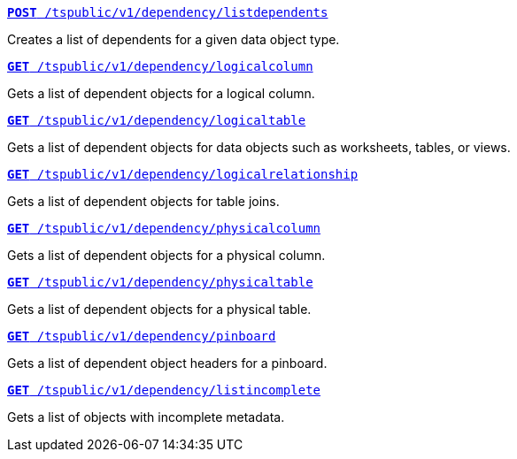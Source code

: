 
[div boxDiv boxFullWidth]
--
`xref:dependency-apis.adoc#add-dependents[*POST* /tspublic/v1/dependency/listdependents]`  

Creates a list of dependents for a given data object type.

+++<p class="divider"> </p>+++

`xref:dependency-apis.adoc#get-column-dependents[*GET* /tspublic/v1/dependency/logicalcolumn]`  

Gets a list of dependent objects for a logical column.

+++<p class="divider"> </p>+++

`xref:dependency-apis.adoc#get-table-dependents[*GET* /tspublic/v1/dependency/logicaltable]`  

Gets a list of dependent objects for data objects such as worksheets, tables, or views.

+++<p class="divider"> </p>+++

`xref:dependency-apis.adoc#get-dependents-joins[*GET* /tspublic/v1/dependency/logicalrelationship]`   

Gets a list of dependent objects for table joins.

+++<p class="divider"> </p>+++ 

`xref:dependency-apis.adoc#get-dependents-phycolumn[*GET* /tspublic/v1/dependency/physicalcolumn]`   

Gets a list of dependent objects for a physical column.

+++<p class="divider"> </p>+++

`xref:dependency-apis.adoc#get-dependents-phytable[*GET* /tspublic/v1/dependency/physicaltable]`   

Gets a list of dependent objects for a physical table.

+++<p class="divider"> </p>+++

`xref:dependency-apis.adoc#get-dependents-pinboard[*GET* /tspublic/v1/dependency/pinboard]`   

Gets a list of dependent object headers for a pinboard.

+++<p class="divider"> </p>+++

`xref:admin-api.adoc#get-incomplete-objects[*GET* /tspublic/v1/dependency/listincomplete]`   

Gets a list of objects with incomplete metadata.

--